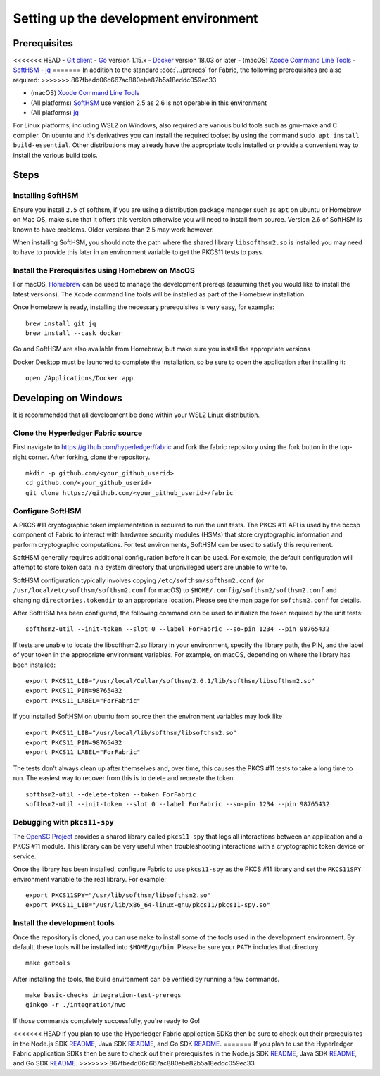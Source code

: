 Setting up the development environment
--------------------------------------

Prerequisites
~~~~~~~~~~~~~

<<<<<<< HEAD
-  `Git client <https://git-scm.com/downloads>`__
-  `Go <https://golang.org/dl/>`__ version 1.15.x
-  `Docker <https://docs.docker.com/get-docker/>`__ version 18.03 or later
-  (macOS) `Xcode Command Line Tools <https://developer.apple.com/downloads/>`__
-  `SoftHSM <https://github.com/opendnssec/SoftHSMv2>`__
-  `jq <https://stedolan.github.io/jq/download/>`__
=======
In addition to the standard :doc:`../prereqs` for Fabric, the following prerequisites are also required:
>>>>>>> 867fbedd06c667ac880ebe82b5a18eddc059ec33

-  (macOS) `Xcode Command Line Tools <https://developer.apple.com/downloads/>`__
-  (All platforms) `SoftHSM <https://github.com/opendnssec/SoftHSMv2>`__ use version 2.5 as 2.6 is not operable in this environment
-  (All platforms) `jq <https://stedolan.github.io/jq/download/>`__

For Linux platforms, including WSL2 on Windows, also required are various build tools such as gnu-make and 
C compiler. On ubuntu and it's derivatives you can install the required toolset by using the command 
``sudo apt install build-essential``. Other distributions may already have the appropriate tools installed
or provide a convenient way to install the various build tools.

Steps
~~~~~

Installing SoftHSM
^^^^^^^^^^^^^^^^^^
Ensure you install ``2.5`` of softhsm, if you are using a distribution package manager such as ``apt`` on ubuntu
or Homebrew on Mac OS, make sure that it offers this version otherwise you will need to install from source. Version 2.6
of SoftHSM is known to have problems. Older versions than 2.5 may work however.

When installing SoftHSM, you should note the path where the shared library ``libsofthsm2.so`` is installed
you may need to have to provide this later in an environment variable to get the PKCS11 tests to pass.

Install the Prerequisites using Homebrew on MacOS
^^^^^^^^^^^^^^^^^^^^^^^^^^^^^^^^^^^^^^^^^^^^^^^^^

For macOS, `Homebrew <https://brew.sh>`__ can be used to manage the
development prereqs (assuming that you would like to install the latest versions).
The Xcode command line tools will be installed as part of the Homebrew installation.

Once Homebrew is ready, installing the necessary prerequisites is very easy, for example:

::

    brew install git jq
    brew install --cask docker

Go and SoftHSM are also available from Homebrew, but make sure you install the appropriate versions

Docker Desktop must be launched to complete the installation, so be sure to open
the application after installing it:

::

    open /Applications/Docker.app

Developing on Windows
~~~~~~~~~~~~~~~~~~~~~

It is recommended that all development be done within your WSL2 Linux distribution.

Clone the Hyperledger Fabric source
^^^^^^^^^^^^^^^^^^^^^^^^^^^^^^^^^^^

First navigate to https://github.com/hyperledger/fabric and fork the fabric
repository using the fork button in the top-right corner. After forking, clone
the repository.

::

    mkdir -p github.com/<your_github_userid>
    cd github.com/<your_github_userid>
    git clone https://github.com/<your_github_userid>/fabric


Configure SoftHSM
^^^^^^^^^^^^^^^^^

A PKCS #11 cryptographic token implementation is required to run the unit
tests. The PKCS #11 API is used by the bccsp component of Fabric to interact
with hardware security modules (HSMs) that store cryptographic information and
perform cryptographic computations.  For test environments, SoftHSM can be used
to satisfy this requirement.

SoftHSM generally requires additional configuration before it can be used. For
example, the default configuration will attempt to store token data in a system
directory that unprivileged users are unable to write to.

SoftHSM configuration typically involves copying ``/etc/softhsm/softhsm2.conf``
(or ``/usr/local/etc/softhsm/softhsm2.conf`` for macOS) to
``$HOME/.config/softhsm2/softhsm2.conf`` and changing ``directories.tokendir``
to an appropriate location. Please see the man page for ``softhsm2.conf`` for
details.

After SoftHSM has been configured, the following command can be used to
initialize the token required by the unit tests:

::

    softhsm2-util --init-token --slot 0 --label ForFabric --so-pin 1234 --pin 98765432

If tests are unable to locate the libsofthsm2.so library in your environment,
specify the library path, the PIN, and the label of your token in the
appropriate environment variables. For example, on macOS, depending on where the
library has been installed:

::

    export PKCS11_LIB="/usr/local/Cellar/softhsm/2.6.1/lib/softhsm/libsofthsm2.so"
    export PKCS11_PIN=98765432
    export PKCS11_LABEL="ForFabric"

If you installed SoftHSM on ubuntu from source then the environment variables may look like

::

    export PKCS11_LIB="/usr/local/lib/softhsm/libsofthsm2.so"
    export PKCS11_PIN=98765432
    export PKCS11_LABEL="ForFabric"


The tests don't always clean up after themselves and, over time, this causes
the PKCS #11 tests to take a long time to run. The easiest way to recover from
this is to delete and recreate the token.

::

    softhsm2-util --delete-token --token ForFabric
    softhsm2-util --init-token --slot 0 --label ForFabric --so-pin 1234 --pin 98765432

Debugging with ``pkcs11-spy``
^^^^^^^^^^^^^^^^^^^^^^^^^^^^^

The `OpenSC Project <https://github.com/OpenSC/OpenSC>`__ provides a shared
library called ``pkcs11-spy`` that logs all interactions between an application
and a PKCS #11 module. This library can be very useful when troubleshooting
interactions with a cryptographic token device or service.

Once the library has been installed, configure Fabric to use ``pkcs11-spy`` as
the PKCS #11 library and set the ``PKCS11SPY`` environment variable to the real
library. For example:

::

    export PKCS11SPY="/usr/lib/softhsm/libsofthsm2.so"
    export PKCS11_LIB="/usr/lib/x86_64-linux-gnu/pkcs11/pkcs11-spy.so"


Install the development tools
^^^^^^^^^^^^^^^^^^^^^^^^^^^^^

Once the repository is cloned, you can use ``make`` to install some of the
tools used in the development environment. By default, these tools will be
installed into ``$HOME/go/bin``. Please be sure your ``PATH`` includes that
directory.

::

    make gotools

After installing the tools, the build environment can be verified by running a
few commands.

::

    make basic-checks integration-test-prereqs
    ginkgo -r ./integration/nwo

If those commands completely successfully, you're ready to Go!

<<<<<<< HEAD
If you plan to use the Hyperledger Fabric application SDKs then be sure to check out their prerequisites in the Node.js SDK `README <https://github.com/hyperledger/fabric-sdk-node#build-and-test>`__, Java SDK `README <https://github.com/hyperledger/fabric-gateway-java/blob/master/README.md>`__, and Go SDK `README <https://github.com/hyperledger/fabric-sdk-go/blob/main/README.md>`__.
=======
If you plan to use the Hyperledger Fabric application SDKs then be sure to check out their prerequisites in the Node.js SDK `README <https://github.com/hyperledger/fabric-sdk-node#build-and-test>`__, Java SDK `README <https://github.com/hyperledger/fabric-gateway-java/blob/main/README.md>`__, and Go SDK `README <https://github.com/hyperledger/fabric-sdk-go/blob/main/README.md>`__.
>>>>>>> 867fbedd06c667ac880ebe82b5a18eddc059ec33

.. Licensed under Creative Commons Attribution 4.0 International License
   https://creativecommons.org/licenses/by/4.0/
